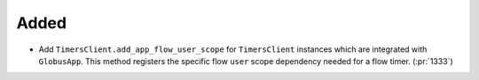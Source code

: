 Added
~~~~~

- Add ``TimersClient.add_app_flow_user_scope`` for ``TimersClient``
  instances which are integrated with ``GlobusApp``. This method registers the
  specific flow ``user`` scope dependency needed for a flow timer. (:pr:`1333`)
